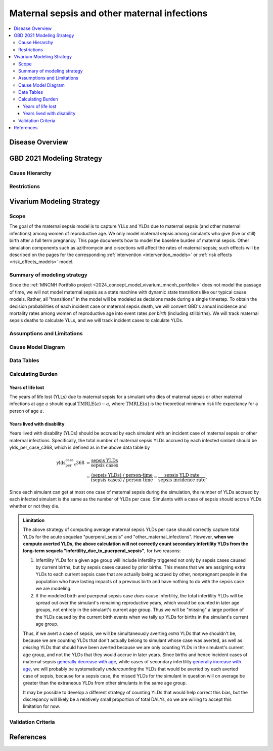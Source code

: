 .. _2021_cause_maternal_sepsis_mncnh:

=============================================
Maternal sepsis and other maternal infections
=============================================

.. contents::
    :local:

Disease Overview
----------------

GBD 2021 Modeling Strategy
--------------------------

Cause Hierarchy
+++++++++++++++

Restrictions
++++++++++++

Vivarium Modeling Strategy
--------------------------

Scope
+++++

The goal of the maternal sepsis model is to capture YLLs and YLDs due to
maternal sepsis (and other maternal infections) among women of
reproductive age. We only model maternal sepsis among simulants who give
(live or still) birth after a full term pregnancy. This page documents
how to model the baseline burden of maternal sepsis. Other simulation
components such as azithromycin and c-sections will affect the rates of
maternal sepsis; such effects will be described on the pages for the
corresponding :ref:`intervention <intervention_models>` or :ref:`risk
effects <risk_effects_models>` model.

Summary of modeling strategy
++++++++++++++++++++++++++++

Since the :ref:`MNCNH Portfolio project
<2024_concept_model_vivarium_mncnh_portfolio>` does not model the
passage of time, we will not model maternal sepsis as a state machine
with dynamic state transitions like our typical cause models. Rather,
all "transitions" in the model will be modeled as decisions made during
a single timestep. To obtain the decision probabilities of each incident
case or maternal sepsis death, we will convert GBD's annual incidence
and mortality rates among women of reproductive age into event rates
*per birth* (including stillbirths). We will track maternal sepsis
deaths to calculate YLLs, and we will track incident cases to calculate
YLDs.

Assumptions and Limitations
+++++++++++++++++++++++++++

Cause Model Diagram
+++++++++++++++++++

.. graphviz::

    digraph sepsis_decisions {
        rankdir = LR;
        pregnant -> "not dead"  [label = "1 - ir"]
        pregnant -> sepsis [label = "ir"]
        sepsis -> "not dead" [label = "1 - cfr"]
        sepsis -> dead [label = "cfr"]
        "not dead" -> "child born"  [label = "1"]
        dead -> "child born"  [label = "1"]
    }

Data Tables
+++++++++++

Calculating Burden
++++++++++++++++++

Years of life lost
"""""""""""""""""""

The years of life lost (YLLs) due to maternal sepsis for a simulant who
dies of maternal sepsis or other maternal infections at age :math:`a`
should equal :math:`\operatorname{TMRLE}(a) - a`, where
:math:`\operatorname{TMRLE}(a)` is the theoretical minimum risk life
expectancy for a person of age :math:`a`.

Years lived with disability
"""""""""""""""""""""""""""

Years lived with disability (YLDs) should be accrued by each simulant
with an incident case of maternal sepsis or other maternal infections.
Specifically, the total number of maternal sepsis YLDs accrued by each
infected simlant should be ylds_per_case_c368, which is defined as in
the above data table by

.. math::

    \begin{align*}
    \text{ylds_per_case_c368}
        &= \frac{\text{sepsis YLDs}}{\text{sepsis cases}}\\
        &= \frac{\text{(sepsis YLDs) / person-time}}
            {\text{(sepsis cases) / person-time}}
        = \frac{\text{sepsis YLD rate}}{\text{sepsis incidence rate}}.
    \end{align*}

Since each simulant can get at most one case of maternal sepsis during
the simulation, the number of YLDs accrued by each infected simulant is
the same as the number of YLDs per case. Simulants with a case of sepsis
should accrue YLDs whether or not they die.

.. admonition:: Limitation

    The above strategy of computing average maternal sepsis YLDs per
    case should correctly capture total YLDs for the acute sequelae
    "puerperal_sepsis" and "other_maternal_infections". However, **when
    we compute averted YLDs, the above calculation will not correctly
    count secondary infertility YLDs from the long-term sequela
    "infertility_due_to_puerperal_sepsis"**, for two reasons:

    #. Infertility YLDs for a given age group will include infertility
       triggered not only by sepsis cases caused by current births, but
       by sepsis cases caused by prior births. This means that we are
       assigning extra YLDs to each current sepsis case that are
       actually being accrued by other, nonpregnant people in the
       population who have lasting impacts of a previous birth and have
       nothing to do with the sepsis case we are modeling.

    #. If the modeled birth and puerperal sepsis case *does* cause
       infertility, the total infertility YLDs will be spread out over
       the simulant's remaining reproductive years, which would be
       counted in later age groups, not entirely in the simulant's
       current age group. Thus we will be "missing" a large portion of
       the YLDs caused by the current birth events when we tally up YLDs
       for births in the simulant's current age group.

    Thus, if we avert a case of sepsis, we will be simultaneously
    averting *extra* YLDs that we shouldn't be, because we are counting
    YLDs that don't actually belong to simulant whose case was averted,
    as well as *missing* YLDs that should have been averted because we
    are only counting YLDs in the simulant's current age group, and not
    the YLDs that they would accrue in later years. Since births and
    hence incident cases of maternal sepsis `generally decrease with age
    <http://ihmeuw.org/6q63>`_, while cases of secondary infertility
    `generally increase with age <http://ihmeuw.org/6q62>`_, we will
    probably be systematically *undercounting* the YLDs that would be
    averted by each averted case of sepsis, because for a sepsis case,
    the missed YLDs for the simulant in question will on average be
    greater than the extraneous YLDs from other simulants in the same
    age group.

    It may be possible to develop a different strategy of counting YLDs
    that would help correct this bias, but the discrepancy will likely
    be a relatively small proportion of total DALYs, so we are willing
    to accept this limitation for now.

Validation Criteria
+++++++++++++++++++

References
----------

